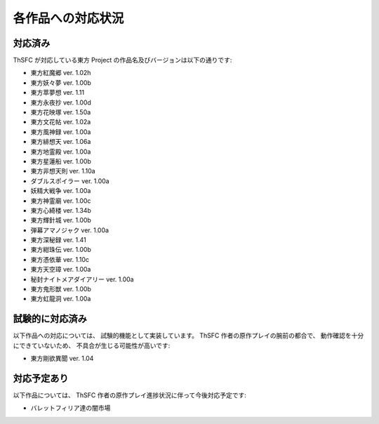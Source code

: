 .. _supportedworks:

各作品への対応状況
==================

対応済み
--------

ThSFC が対応している東方 Project の作品名及びバージョンは以下の通りです:

* 東方紅魔郷 ver. 1.02h
* 東方妖々夢 ver. 1.00b
* 東方萃夢想 ver. 1.11
* 東方永夜抄 ver. 1.00d
* 東方花映塚 ver. 1.50a
* 東方文花帖 ver. 1.02a
* 東方風神録 ver. 1.00a
* 東方緋想天 ver. 1.06a
* 東方地霊殿 ver. 1.00a
* 東方星蓮船 ver. 1.00b
* 東方非想天則 ver. 1.10a
* ダブルスポイラー ver. 1.00a
* 妖精大戦争 ver. 1.00a
* 東方神霊廟 ver. 1.00c
* 東方心綺楼 ver. 1.34b
* 東方輝針城 ver. 1.00b
* 弾幕アマノジャク ver. 1.00a
* 東方深秘録 ver. 1.41
* 東方紺珠伝 ver. 1.00b
* 東方憑依華 ver. 1.10c
* 東方天空璋 ver. 1.00a
* 秘封ナイトメアダイアリー ver. 1.00a
* 東方鬼形獣 ver. 1.00b
* 東方虹龍洞 ver. 1.00a

試験的に対応済み
----------------

以下作品への対応については、 試験的機能として実装しています。
ThSFC 作者の原作プレイの腕前の都合で、 動作確認を十分にできていないため、
不具合が生じる可能性が高いです:

* 東方剛欲異聞 ver. 1.04

対応予定あり
------------

以下作品については、 ThSFC 作者の原作プレイ進捗状況に伴って今後対応予定です:

* バレットフィリア達の闇市場
